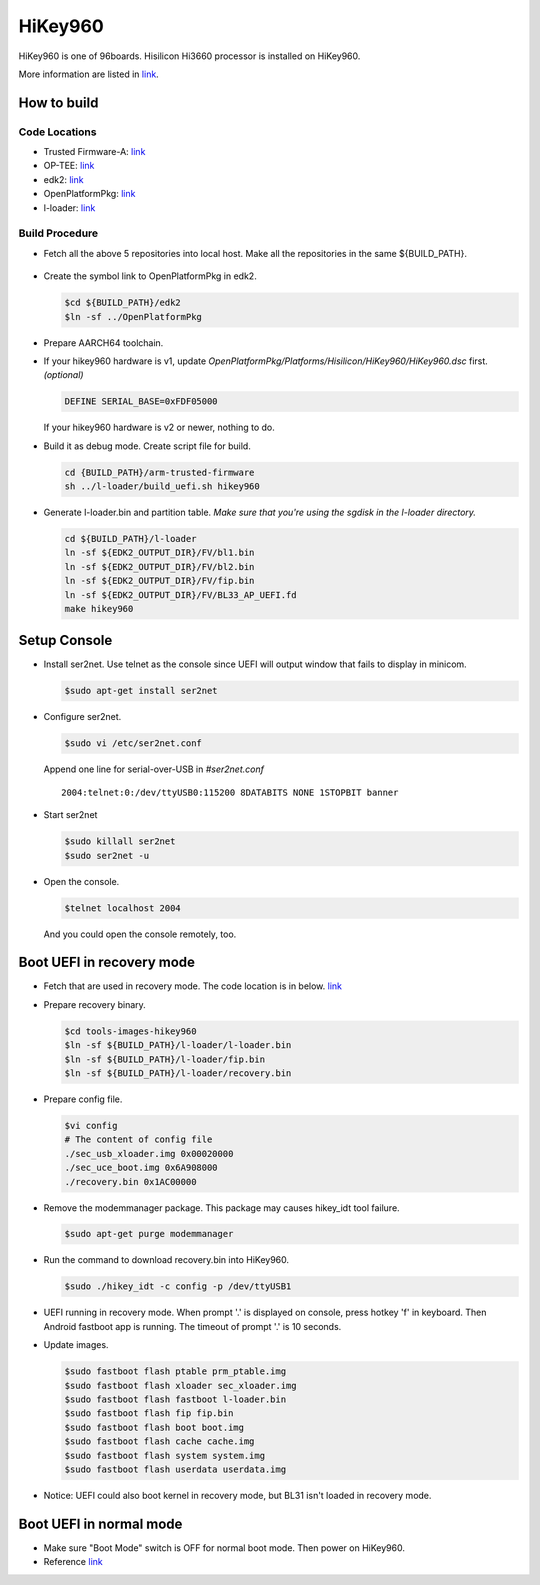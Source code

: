 HiKey960
========

HiKey960 is one of 96boards. Hisilicon Hi3660 processor is installed on HiKey960.

More information are listed in `link`_.

How to build
------------

Code Locations
~~~~~~~~~~~~~~

-  Trusted Firmware-A:
   `link <https://github.com/ARM-software/arm-trusted-firmware>`__

-  OP-TEE:
   `link <https://github.com/OP-TEE/optee_os>`__

-  edk2:
   `link <https://github.com/96boards-hikey/edk2/tree/testing/hikey960_v2.5>`__

-  OpenPlatformPkg:
   `link <https://github.com/96boards-hikey/OpenPlatformPkg/tree/testing/hikey960_v1.3.4>`__

-  l-loader:
   `link <https://github.com/96boards-hikey/l-loader/tree/testing/hikey960_v1.2>`__

Build Procedure
~~~~~~~~~~~~~~~

-  Fetch all the above 5 repositories into local host.
   Make all the repositories in the same ${BUILD\_PATH}.

  .. code:: shell
       export BUILD_PATH=$PWD
       git clone https://github.com/ARM-software/arm-trusted-firmware
       git clone https://github.com/OP-TEE/optee_os
       git clone https://github.com/96boards-hikey/edk2 -b testing/hikey960_v2.5
       git clone https://github.com/96boards-hikey/OpenPlatformPkg -b testing/hikey960_v1.3.4
       git clone https://github.com/96boards-hikey/l-loader -b testing/hikey960_v1.2

-  Create the symbol link to OpenPlatformPkg in edk2.

   .. code:: shell

       $cd ${BUILD_PATH}/edk2
       $ln -sf ../OpenPlatformPkg

-  Prepare AARCH64 toolchain.

-  If your hikey960 hardware is v1, update *OpenPlatformPkg/Platforms/Hisilicon/HiKey960/HiKey960.dsc* first. *(optional)*

   .. code:: shell

       DEFINE SERIAL_BASE=0xFDF05000

   If your hikey960 hardware is v2 or newer, nothing to do.

-  Build it as debug mode. Create script file for build.

   .. code:: shell

       cd {BUILD_PATH}/arm-trusted-firmware
       sh ../l-loader/build_uefi.sh hikey960

-  Generate l-loader.bin and partition table.
   *Make sure that you're using the sgdisk in the l-loader directory.*

   .. code:: shell

       cd ${BUILD_PATH}/l-loader
       ln -sf ${EDK2_OUTPUT_DIR}/FV/bl1.bin
       ln -sf ${EDK2_OUTPUT_DIR}/FV/bl2.bin
       ln -sf ${EDK2_OUTPUT_DIR}/FV/fip.bin
       ln -sf ${EDK2_OUTPUT_DIR}/FV/BL33_AP_UEFI.fd
       make hikey960

Setup Console
-------------

-  Install ser2net. Use telnet as the console since UEFI will output window
   that fails to display in minicom.

   .. code:: shell

       $sudo apt-get install ser2net

-  Configure ser2net.

   .. code:: shell

       $sudo vi /etc/ser2net.conf

   Append one line for serial-over-USB in *#ser2net.conf*

   ::

       2004:telnet:0:/dev/ttyUSB0:115200 8DATABITS NONE 1STOPBIT banner

-  Start ser2net

   .. code:: shell

       $sudo killall ser2net
       $sudo ser2net -u

-  Open the console.

   .. code:: shell

       $telnet localhost 2004

   And you could open the console remotely, too.

Boot UEFI in recovery mode
--------------------------

-  Fetch that are used in recovery mode. The code location is in below.
   `link <https://github.com/96boards-hikey/tools-images-hikey960>`__

-  Prepare recovery binary.

   .. code:: shell

       $cd tools-images-hikey960
       $ln -sf ${BUILD_PATH}/l-loader/l-loader.bin
       $ln -sf ${BUILD_PATH}/l-loader/fip.bin
       $ln -sf ${BUILD_PATH}/l-loader/recovery.bin

-  Prepare config file.

   .. code:: shell

       $vi config
       # The content of config file
       ./sec_usb_xloader.img 0x00020000
       ./sec_uce_boot.img 0x6A908000
       ./recovery.bin 0x1AC00000

-  Remove the modemmanager package. This package may causes hikey\_idt tool failure.

   .. code:: shell

       $sudo apt-get purge modemmanager

-  Run the command to download recovery.bin into HiKey960.

   .. code:: shell

       $sudo ./hikey_idt -c config -p /dev/ttyUSB1

-  UEFI running in recovery mode.
   When prompt '.' is displayed on console, press hotkey 'f' in keyboard. Then Android fastboot app is running.
   The timeout of prompt '.' is 10 seconds.

-  Update images.

   .. code:: shell

       $sudo fastboot flash ptable prm_ptable.img
       $sudo fastboot flash xloader sec_xloader.img
       $sudo fastboot flash fastboot l-loader.bin
       $sudo fastboot flash fip fip.bin
       $sudo fastboot flash boot boot.img
       $sudo fastboot flash cache cache.img
       $sudo fastboot flash system system.img
       $sudo fastboot flash userdata userdata.img

-  Notice: UEFI could also boot kernel in recovery mode, but BL31 isn't loaded in
   recovery mode.

Boot UEFI in normal mode
------------------------

-  Make sure "Boot Mode" switch is OFF for normal boot mode. Then power on HiKey960.

-  Reference `link <https://github.com/96boards-hikey/tools-images-hikey960/blob/master/build-from-source/README-ATF-UEFI-build-from-source.md>`__

.. _link: https://www.96boards.org/documentation/consumer/hikey/hikey960
